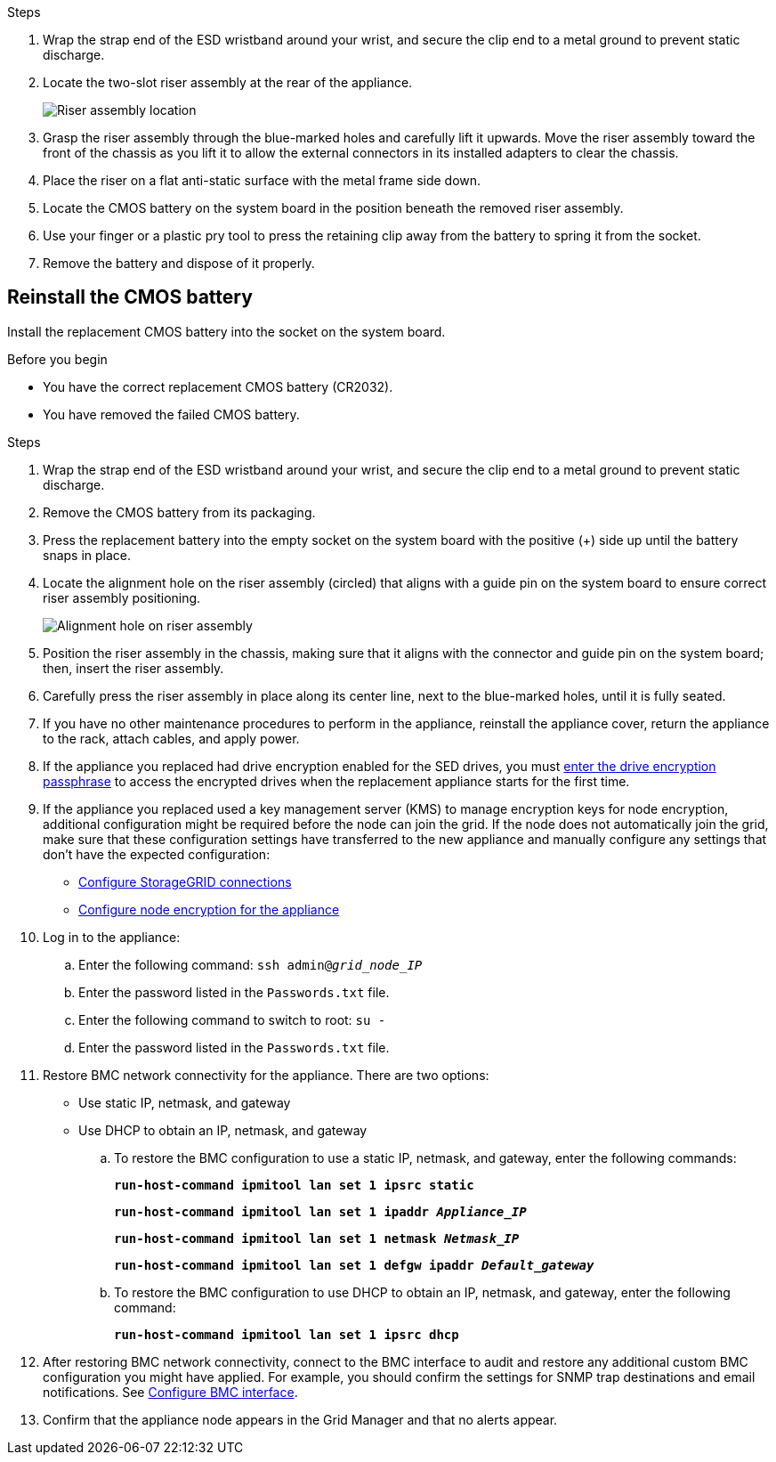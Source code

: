 // Replace CMOS battery in SG6000CN, SG100, SG1000
// Intro, before you begin, about this task, and after you finish are in referencing topic

.Steps

. Wrap the strap end of the ESD wristband around your wrist, and secure the clip end to a metal ground to prevent static discharge.
. Locate the two-slot riser assembly at the rear of the appliance.
+

//The NICs in the appliance are in two riser assemblies in the positions in the chassis shown in the photograph (Rear of appliance with top cover removed shown): 
+
image::../media/sg6060_riser_assembly_location.jpg[Riser assembly location]

. Grasp the riser assembly through the blue-marked holes and carefully lift it upwards. Move the riser assembly toward the front of the chassis as you lift it to allow the external connectors in its installed adapters to clear the chassis.
. Place the riser on a flat anti-static surface with the metal frame side down.
. Locate the CMOS battery on the system board in the position beneath the removed riser assembly.

. Use your finger or a plastic pry tool to press the retaining clip away from the battery to spring it from the socket.

. Remove the battery and dispose of it properly. 


== Reinstall the CMOS battery
Install the replacement CMOS battery into the socket on the system board.

.Before you begin

* You have the correct replacement CMOS battery (CR2032).
* You have removed the failed CMOS battery.

.Steps

. Wrap the strap end of the ESD wristband around your wrist, and secure the clip end to a metal ground to prevent static discharge.
. Remove the CMOS battery from its packaging.
. Press the replacement battery into the empty socket on the system board with the positive (+) side up until the battery snaps in place.

. Locate the alignment hole on the riser assembly (circled) that aligns with a guide pin on the system board to ensure correct riser assembly positioning.
+
image::../media/sg6060_riser_alignment_hole.jpg[Alignment hole on riser assembly]
+
. Position the riser assembly in the chassis, making sure that it aligns with the connector and guide pin on the system board; then, insert the riser assembly.

. Carefully press the riser assembly in place along its center line, next to the blue-marked holes, until it is fully seated.

. If you have no other maintenance procedures to perform in the appliance, reinstall the appliance cover, return the appliance to the rack, attach cables, and apply power.

. If the appliance you replaced had drive encryption enabled for the SED drives, you must link:../installconfig/optional-enabling-node-encryption.html#access-an-encrypted-drive[enter the drive encryption passphrase] to access the encrypted drives when the replacement appliance starts for the first time.

. If the appliance you replaced used a key management server (KMS) to manage encryption keys for node encryption, additional configuration might be required before the node can join the grid. If the node does not automatically join the grid, make sure that these configuration settings have transferred to the new appliance and manually configure any settings that don't have the expected configuration:
** link:../installconfig/accessing-storagegrid-appliance-installer.html[Configure StorageGRID connections]
** https://docs.netapp.com/us-en/storagegrid/admin/kms-overview-of-kms-and-appliance-configuration.html#set-up-the-appliance[Configure node encryption for the appliance^]

. Log in to the appliance:
  .. Enter the following command: `ssh admin@_grid_node_IP_`
  .. Enter the password listed in the `Passwords.txt` file.
  .. Enter the following command to switch to root: `su -`
  .. Enter the password listed in the `Passwords.txt` file.
. Restore BMC network connectivity for the appliance. There are two options: 
* Use static IP, netmask, and gateway 
* Use DHCP to obtain an IP, netmask, and gateway

.. To restore the BMC configuration to use a static IP, netmask, and gateway, enter the following commands:
+
`*run-host-command ipmitool lan set 1 ipsrc static*`
+
`*run-host-command ipmitool lan set 1 ipaddr _Appliance_IP_*`
+
`*run-host-command ipmitool lan set 1 netmask _Netmask_IP_*`
+
`*run-host-command ipmitool lan set 1 defgw ipaddr _Default_gateway_*`

.. To restore the BMC configuration to use DHCP to obtain an IP, netmask, and gateway, enter the following command: 
+
`*run-host-command ipmitool lan set 1 ipsrc dhcp*`

. After restoring BMC network connectivity, connect to the BMC interface to audit and restore any additional custom BMC configuration you might have applied. For example, you should confirm the settings for SNMP trap destinations and email notifications. See link:../installconfig/configuring-bmc-interface.html[Configure BMC interface].
. Confirm that the appliance node appears in the Grid Manager and that no alerts appear. 
